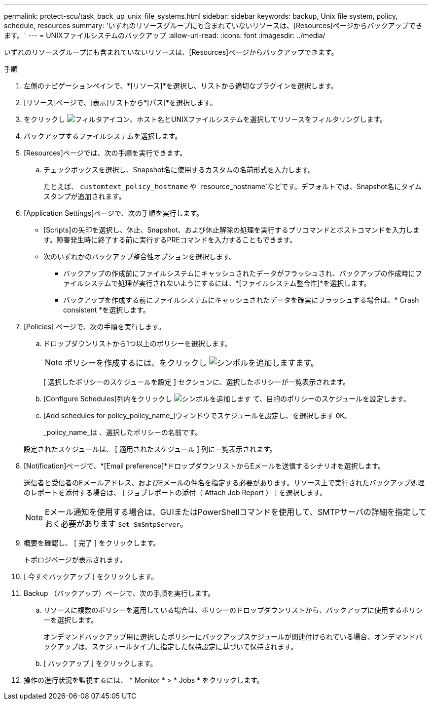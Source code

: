 ---
permalink: protect-scu/task_back_up_unix_file_systems.html 
sidebar: sidebar 
keywords: backup, Unix file system, policy, schedule, resources 
summary: 'いずれのリソースグループにも含まれていないリソースは、[Resources]ページからバックアップできます。' 
---
= UNIXファイルシステムのバックアップ
:allow-uri-read: 
:icons: font
:imagesdir: ../media/


[role="lead"]
いずれのリソースグループにも含まれていないリソースは、[Resources]ページからバックアップできます。

.手順
. 左側のナビゲーションペインで、*[リソース]*を選択し、リストから適切なプラグインを選択します。
. [リソース]ページで、[表示]リストから*[パス]*を選択します。
. をクリックし image:../media/filter_icon.gif["フィルタアイコン"]、ホスト名とUNIXファイルシステムを選択してリソースをフィルタリングします。
. バックアップするファイルシステムを選択します。
. [Resources]ページでは、次の手順を実行できます。
+
.. チェックボックスを選択し、Snapshot名に使用するカスタムの名前形式を入力します。
+
たとえば、 `customtext_policy_hostname` や `resource_hostname`などです。デフォルトでは、Snapshot名にタイムスタンプが追加されます。



. [Application Settings]ページで、次の手順を実行します。
+
** [Scripts]の矢印を選択し、休止、Snapshot、および休止解除の処理を実行するプリコマンドとポストコマンドを入力します。障害発生時に終了する前に実行するPREコマンドを入力することもできます。
** 次のいずれかのバックアップ整合性オプションを選択します。
+
*** バックアップの作成前にファイルシステムにキャッシュされたデータがフラッシュされ、バックアップの作成時にファイルシステムで処理が実行されないようにするには、*[ファイルシステム整合性]*を選択します。
*** バックアップを作成する前にファイルシステムにキャッシュされたデータを確実にフラッシュする場合は、* Crash consistent *を選択します。




. [Policies] ページで、次の手順を実行します。
+
.. ドロップダウンリストから1つ以上のポリシーを選択します。
+

NOTE: ポリシーを作成するには、をクリックし image:../media/add_policy_from_resourcegroup.gif["シンボルを追加します"]ます。

+
[ 選択したポリシーのスケジュールを設定 ] セクションに、選択したポリシーが一覧表示されます。

.. [Configure Schedules]列内をクリックし image:../media/add_policy_from_resourcegroup.gif["シンボルを追加します"] て、目的のポリシーのスケジュールを設定します。
.. [Add schedules for policy_policy_name_]ウィンドウでスケジュールを設定し、を選択します `OK`。
+
_policy_name_は 、選択したポリシーの名前です。

+
設定されたスケジュールは、 [ 適用されたスケジュール ] 列に一覧表示されます。



. [Notification]ページで、*[Email preference]*ドロップダウンリストからEメールを送信するシナリオを選択します。
+
送信者と受信者のEメールアドレス、およびEメールの件名を指定する必要があります。リソース上で実行されたバックアップ処理のレポートを添付する場合は、 [ ジョブレポートの添付（ Attach Job Report ） ] を選択します。

+

NOTE: Eメール通知を使用する場合は、GUIまたはPowerShellコマンドを使用して、SMTPサーバの詳細を指定しておく必要があります `Set-SmSmtpServer`。

. 概要を確認し、 [ 完了 ] をクリックします。
+
トポロジページが表示されます。

. [ 今すぐバックアップ ] をクリックします。
. Backup （バックアップ）ページで、次の手順を実行します。
+
.. リソースに複数のポリシーを適用している場合は、ポリシーのドロップダウンリストから、バックアップに使用するポリシーを選択します。
+
オンデマンドバックアップ用に選択したポリシーにバックアップスケジュールが関連付けられている場合、オンデマンドバックアップは、スケジュールタイプに指定した保持設定に基づいて保持されます。

.. [ バックアップ ] をクリックします。


. 操作の進行状況を監視するには、 * Monitor * > * Jobs * をクリックします。

